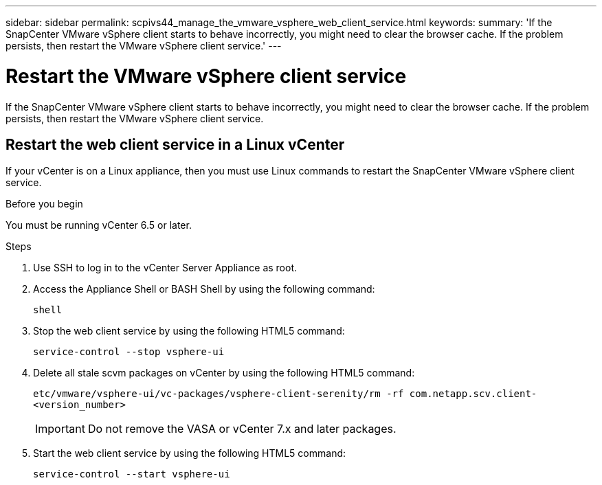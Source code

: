 ---
sidebar: sidebar
permalink: scpivs44_manage_the_vmware_vsphere_web_client_service.html
keywords:
summary: 'If the SnapCenter VMware vSphere client starts to behave incorrectly, you might need to clear the browser cache. If the problem persists, then restart the VMware vSphere client service.'
---

= Restart the VMware vSphere client service
:hardbreaks:
:nofooter:
:icons: font
:linkattrs:
:imagesdir: ./media/

//
// This file was created with NDAC Version 2.0 (August 17, 2020)
//
// 2020-09-09 12:24:27.991697
//

[.lead]
If the SnapCenter VMware vSphere client starts to behave incorrectly, you might need to clear the browser cache. If the problem persists, then restart the VMware vSphere client service.

== Restart the web client service in a Linux vCenter

If your vCenter is on a Linux appliance, then you must use Linux commands to restart the SnapCenter VMware vSphere client service.

.Before you begin

You must be running vCenter 6.5 or later.

.Steps

. Use SSH to log in to the vCenter Server Appliance as root.
. Access the Appliance Shell or BASH Shell by using the following command:
+
`shell`

. Stop the web client service by using the following HTML5 command:
+
`service-control --stop vsphere-ui`

. Delete all stale scvm packages on vCenter by using the following HTML5 command:
+
`etc/vmware/vsphere-ui/vc-packages/vsphere-client-serenity/rm -rf com.netapp.scv.client-<version_number>`
+
[IMPORTANT]
Do not remove the VASA or vCenter 7.x and later packages.

. Start the web client service by using the following HTML5 command:
+
`service-control --start vsphere-ui`
